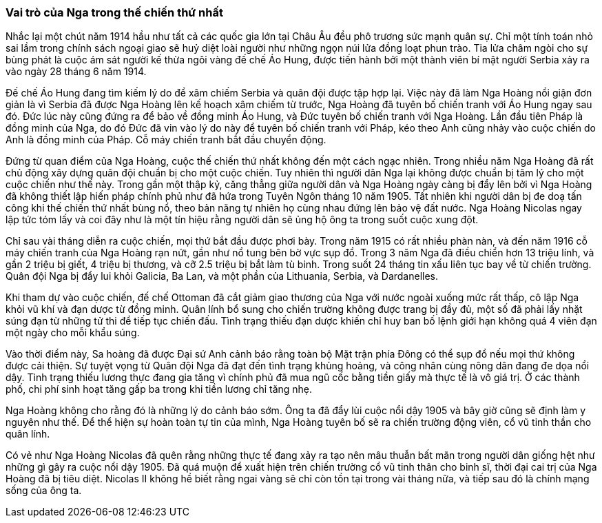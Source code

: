 === Vai trò của Nga trong thế chiến thứ nhất

Nhắc lại một chút năm 1914 hầu như tất cả các quốc gia lớn tại Châu Âu đều phô
trương sức mạnh quân sự. Chỉ một tính toán nhỏ sai lầm trong chính sách ngoại
giao sẽ huỷ diệt loài người như những ngọn núi lửa đồng loạt phun trào. Tia lửa
châm ngòi cho sự bùng phát là cuộc ám sát người kế thừa ngôi vàng đế chế
Áo Hung, được tiến hành bởi một thành viên bí mật người Serbia xảy ra vào ngày
28 tháng 6 năm 1914.

Đế chế Áo Hung đang tìm kiếm lý do để xâm chiếm Serbia và quân đội được tập hợp
lại. Việc này đã làm Nga Hoàng nổi giận đơn giản là vì Serbia đã được Nga Hoàng
lên kế hoạch xâm chiếm từ trước, Nga Hoàng đã tuyên bố chiến tranh với Áo Hung
ngay sau đó. Đức lúc này cũng đứng ra để bảo về đồng minh Áo Hung, và Đức tuyên bố
chiến tranh với Nga Hoàng.
Lần đầu tiên Pháp là đồng minh của Nga, do đó Đức đã vin vào lý do này để tuyên
bố chiến tranh với Pháp, kéo theo Anh cũng nhảy vào cuộc chiến do Anh là đồng minh
của Pháp. Cỗ máy chiến tranh bắt đầu chuyển động.

Đứng từ quan điểm của Nga Hoàng, cuộc thế chiến thứ nhất không đến một cách ngạc
nhiên. Trong nhiều năm Nga Hoàng đã rất chủ động xây dựng quân đội chuẩn bị cho
một cuộc chiến. Tuy nhiên thì người dân Nga lại không được chuẩn bị tâm lý cho
một cuộc chiến như thế này.
Trong gần một thập kỷ, căng thẳng giữa người dân và Nga Hoàng ngày càng bị đẩy
lên bởi vì Nga Hoàng đã không thiết lập hiến pháp chính phủ như đã hứa trong
Tuyên Ngôn tháng 10 năm 1905. Tất nhiên khi người dân bị đe doạ tấn công khi thế
chiến thứ nhất bùng nổ, theo bản năng tự nhiên họ cùng nhau đứng lên bảo vệ đất
nước. Nga Hoàng Nicolas ngay lập tức tóm lấy và coi đây như là một tín hiệu rằng
người dân sẽ ủng hộ ông ta trong suốt cuộc xung đột.

Chỉ sau vài tháng diễn ra cuộc chiến, mọi thứ bắt đầu được phơi bày. Trong năm
1915 có rất nhiều phàn nàn, và đến năm 1916 cỗ máy chiến tranh của Nga Hoàng rạn
nứt, gần như nổ tung bên bờ vực sụp đổ. Trong 3 năm Nga đã điều chiển hơn 13 triệu
lính, và gần 2 triệu bị giết, 4 triệu bị thương, và cỡ 2.5 triệu bị bắt làm tù
binh. Trong suốt 24 tháng tin xấu liên tục bay về từ chiến trường. Quân đội Nga
bị đẩy lui khỏi Galicia, Ba Lan, và một phần của Lithuania, Serbia, và Dardanelles.

Khi tham dự vào cuộc chiến, đế chế Ottoman đã cắt giảm giao thương của Nga với nước
ngoài xuống mức rất thấp, cô lập Nga khỏi vũ khí và đạn dược từ đồng minh. Quân
lính bổ sung cho chiến trường không được trang bị đầy đủ, một số đã phải lấy nhặt
súng đạn từ những tử thi để tiếp tục chiến đấu. Tình trạng thiếu đạn dược khiến
chỉ huy ban bố lệnh giới hạn không quá 4 viên đạn một ngày cho mỗi khẩu súng.

Vào thời điểm này, Sa hoàng đã được Đại sứ Anh cảnh báo rằng toàn bộ Mặt trận phía
Đông có thể sụp đổ nếu mọi thứ không được cải thiện. Sự tuyệt vọng từ Quân đội Nga
đã đạt đến tình trạng khủng hoảng, và công nhân cùng nông dân đang đe dọa nổi dậy.
Tình trạng thiếu lương thực đang gia tăng vì chính phủ đã mua ngũ cốc bằng tiền
giấy mà thực tế là vô giá trị. Ở các thành phố, chi phí sinh hoạt tăng gấp ba trong
khi tiền lương chỉ tăng nhẹ.

Nga Hoàng không cho rằng đó là những lý do cảnh báo sớm. Ông ta đã đẩy lùi cuộc
nổi dậy 1905 và bây giờ cũng sẽ định làm y nguyên như thế. Để thể hiện sự hoàn toàn
tự tin của mình, Nga Hoàng tuyên bố sẽ ra chiến trường động viên, cổ vũ tinh thần
cho quân lính.

Có vẻ như Nga Hoàng Nicolas đã quên rằng những thực tế đang xảy ra tạo nên mâu
thuẫn bất mãn trong người dân giống hệt như những gì gây ra cuộc nổi dậy 1905.
Đã quá muộn để xuất hiện trên chiến trường cổ vũ tinh thân cho binh sĩ, thời đại
cai trị của Nga Hoàng đã bị tiêu diệt. Nicolas II không hề biết rằng ngai vàng
sẽ chỉ còn tồn tại trong vài tháng nữa, và tiếp sau đó là chính mạng sống của ông
ta.
